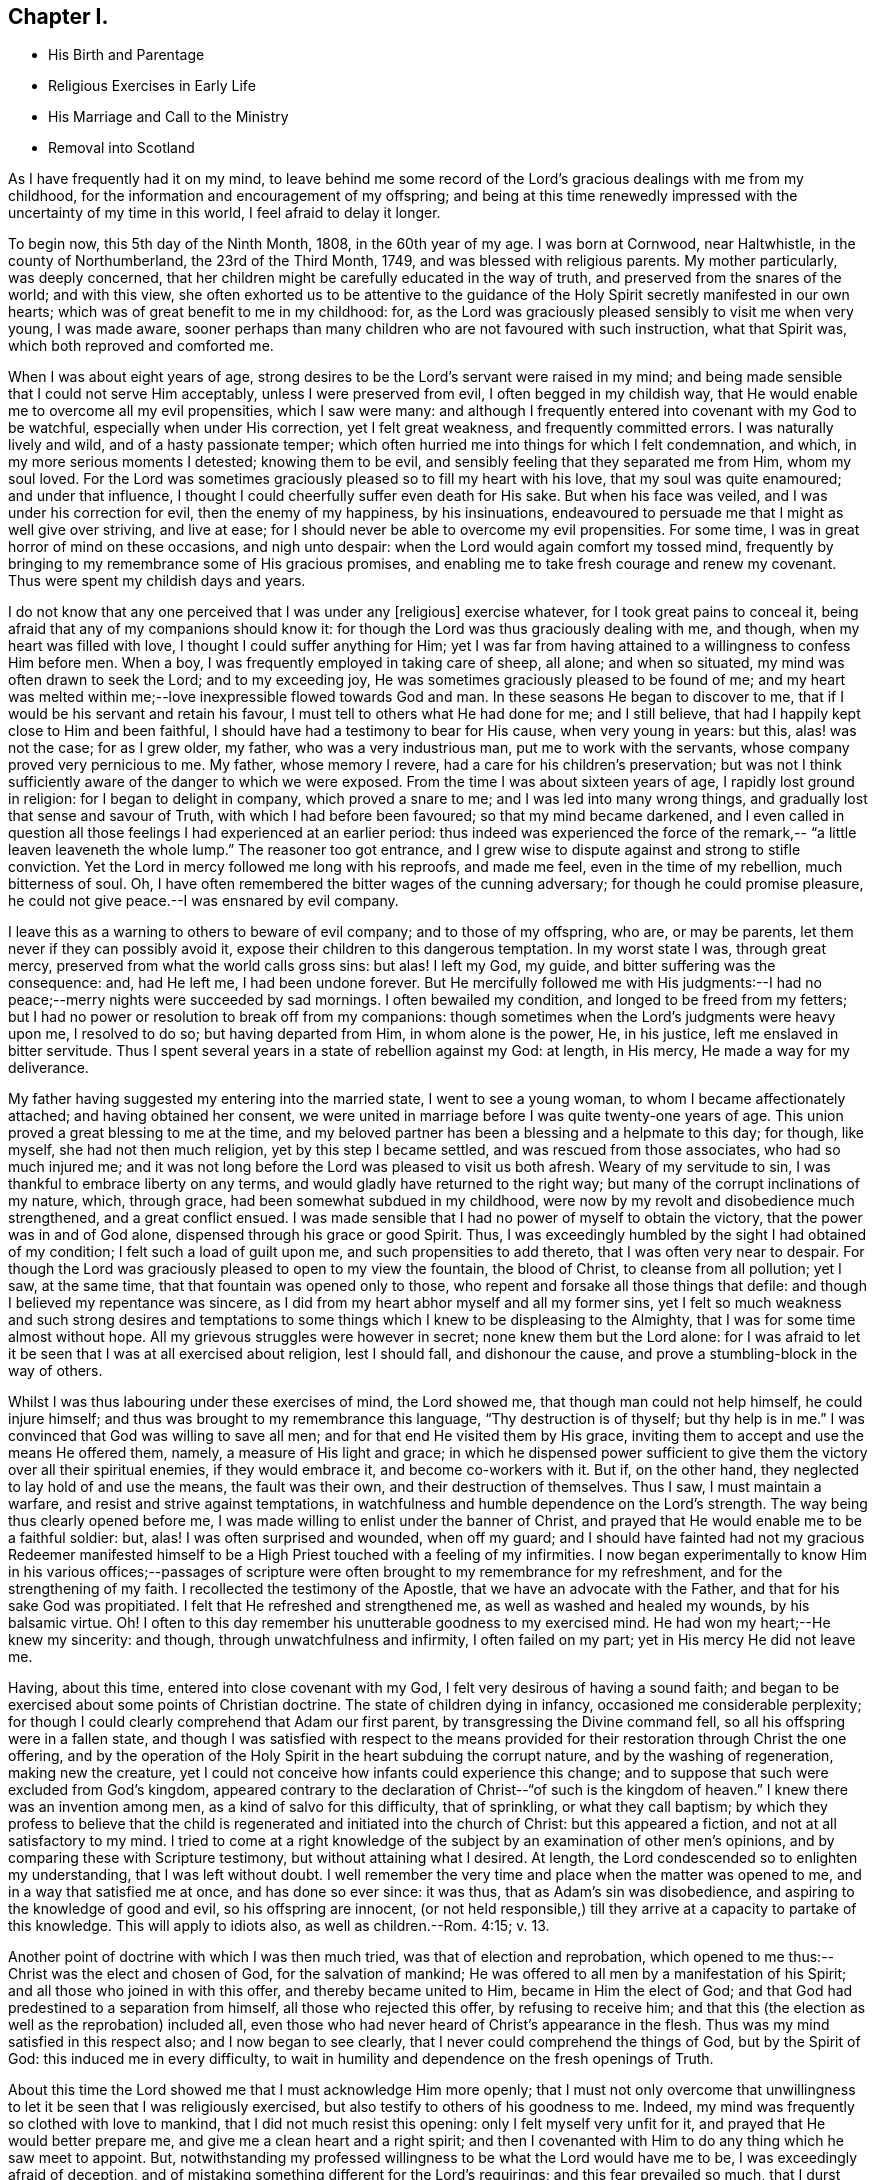 == Chapter I.

[.chapter-synopsis]
* His Birth and Parentage
* Religious Exercises in Early Life
* His Marriage and Call to the Ministry
* Removal into Scotland

As I have frequently had it on my mind,
to leave behind me some record of the Lord`'s gracious dealings with me from my childhood,
for the information and encouragement of my offspring;
and being at this time renewedly impressed with the uncertainty of my time in this world,
I feel afraid to delay it longer.

To begin now, this 5th day of the Ninth Month, 1808, in the 60th year of my age.
I was born at Cornwood, near Haltwhistle, in the county of Northumberland,
the 23rd of the Third Month, 1749, and was blessed with religious parents.
My mother particularly, was deeply concerned,
that her children might be carefully educated in the way of truth,
and preserved from the snares of the world; and with this view,
she often exhorted us to be attentive to the guidance of the
Holy Spirit secretly manifested in our own hearts;
which was of great benefit to me in my childhood: for,
as the Lord was graciously pleased sensibly to visit me when very young,
I was made aware,
sooner perhaps than many children who are not favoured with such instruction,
what that Spirit was, which both reproved and comforted me.

When I was about eight years of age,
strong desires to be the Lord`'s servant were raised in my mind;
and being made sensible that I could not serve Him acceptably,
unless I were preserved from evil, I often begged in my childish way,
that He would enable me to overcome all my evil propensities, which I saw were many:
and although I frequently entered into covenant with my God to be watchful,
especially when under His correction, yet I felt great weakness,
and frequently committed errors.
I was naturally lively and wild, and of a hasty passionate temper;
which often hurried me into things for which I felt condemnation, and which,
in my more serious moments I detested; knowing them to be evil,
and sensibly feeling that they separated me from Him, whom my soul loved.
For the Lord was sometimes graciously pleased so to fill my heart with his love,
that my soul was quite enamoured; and under that influence,
I thought I could cheerfully suffer even death for His sake.
But when his face was veiled, and I was under his correction for evil,
then the enemy of my happiness, by his insinuations,
endeavoured to persuade me that I might as well give over striving, and live at ease;
for I should never be able to overcome my evil propensities.
For some time, I was in great horror of mind on these occasions, and nigh unto despair:
when the Lord would again comfort my tossed mind,
frequently by bringing to my remembrance some of His gracious promises,
and enabling me to take fresh courage and renew my covenant.
Thus were spent my childish days and years.

I do not know that any one perceived that I was under any +++[+++religious]
exercise whatever, for I took great pains to conceal it,
being afraid that any of my companions should know it:
for though the Lord was thus graciously dealing with me, and though,
when my heart was filled with love, I thought I could suffer anything for Him;
yet I was far from having attained to a willingness to confess Him before men.
When a boy, I was frequently employed in taking care of sheep, all alone;
and when so situated, my mind was often drawn to seek the Lord; and to my exceeding joy,
He was sometimes graciously pleased to be found of me;
and my heart was melted within me;--love inexpressible flowed towards God and man.
In these seasons He began to discover to me,
that if I would be his servant and retain his favour,
I must tell to others what He had done for me; and I still believe,
that had I happily kept close to Him and been faithful,
I should have had a testimony to bear for His cause, when very young in years: but this,
alas! was not the case; for as I grew older, my father, who was a very industrious man,
put me to work with the servants, whose company proved very pernicious to me.
My father, whose memory I revere, had a care for his children`'s preservation;
but was not I think sufficiently aware of the danger to which we were exposed.
From the time I was about sixteen years of age, I rapidly lost ground in religion:
for I began to delight in company, which proved a snare to me;
and I was led into many wrong things, and gradually lost that sense and savour of Truth,
with which I had before been favoured; so that my mind became darkened,
and I even called in question all those feelings I had experienced at an earlier period:
thus indeed was experienced the force of the remark,--
"`a little leaven leaveneth the whole lump.`"
The reasoner too got entrance,
and I grew wise to dispute against and strong to stifle conviction.
Yet the Lord in mercy followed me long with his reproofs, and made me feel,
even in the time of my rebellion, much bitterness of soul.
Oh, I have often remembered the bitter wages of the cunning adversary;
for though he could promise pleasure,
he could not give peace.--I was ensnared by evil company.

I leave this as a warning to others to beware of evil company;
and to those of my offspring, who are, or may be parents,
let them never if they can possibly avoid it,
expose their children to this dangerous temptation.
In my worst state I was, through great mercy,
preserved from what the world calls gross sins: but alas!
I left my God, my guide, and bitter suffering was the consequence: and, had He left me,
I had been undone forever.
But He mercifully followed me with His judgments:--I had no
peace;--merry nights were succeeded by sad mornings.
I often bewailed my condition, and longed to be freed from my fetters;
but I had no power or resolution to break off from my companions:
though sometimes when the Lord`'s judgments were heavy upon me, I resolved to do so;
but having departed from Him, in whom alone is the power, He, in his justice,
left me enslaved in bitter servitude.
Thus I spent several years in a state of rebellion against my God: at length,
in His mercy, He made a way for my deliverance.

My father having suggested my entering into the married state,
I went to see a young woman, to whom I became affectionately attached;
and having obtained her consent,
we were united in marriage before I was quite twenty-one years of age.
This union proved a great blessing to me at the time,
and my beloved partner has been a blessing and a helpmate to this day; for though,
like myself, she had not then much religion, yet by this step I became settled,
and was rescued from those associates, who had so much injured me;
and it was not long before the Lord was pleased to visit us both afresh.
Weary of my servitude to sin, I was thankful to embrace liberty on any terms,
and would gladly have returned to the right way;
but many of the corrupt inclinations of my nature, which, through grace,
had been somewhat subdued in my childhood,
were now by my revolt and disobedience much strengthened, and a great conflict ensued.
I was made sensible that I had no power of myself to obtain the victory,
that the power was in and of God alone, dispensed through his grace or good Spirit.
Thus, I was exceedingly humbled by the sight I had obtained of my condition;
I felt such a load of guilt upon me, and such propensities to add thereto,
that I was often very near to despair.
For though the Lord was graciously pleased to open to my view the fountain,
the blood of Christ, to cleanse from all pollution; yet I saw, at the same time,
that that fountain was opened only to those,
who repent and forsake all those things that defile:
and though I believed my repentance was sincere,
as I did from my heart abhor myself and all my former sins,
yet I felt so much weakness and such strong desires and temptations
to some things which I knew to be displeasing to the Almighty,
that I was for some time almost without hope.
All my grievous struggles were however in secret; none knew them but the Lord alone:
for I was afraid to let it be seen that I was at all exercised about religion,
lest I should fall, and dishonour the cause,
and prove a stumbling-block in the way of others.

Whilst I was thus labouring under these exercises of mind, the Lord showed me,
that though man could not help himself, he could injure himself;
and thus was brought to my remembrance this language, "`Thy destruction is of thyself;
but thy help is in me.`"
I was convinced that God was willing to save all men;
and for that end He visited them by His grace,
inviting them to accept and use the means He offered them, namely,
a measure of His light and grace;
in which he dispensed power sufficient to give them the
victory over all their spiritual enemies,
if they would embrace it, and become co-workers with it.
But if, on the other hand, they neglected to lay hold of and use the means,
the fault was their own, and their destruction of themselves.
Thus I saw, I must maintain a warfare, and resist and strive against temptations,
in watchfulness and humble dependence on the Lord`'s strength.
The way being thus clearly opened before me,
I was made willing to enlist under the banner of Christ,
and prayed that He would enable me to be a faithful soldier: but, alas!
I was often surprised and wounded, when off my guard;
and I should have fainted had not my gracious Redeemer manifested
himself to be a High Priest touched with a feeling of my infirmities.
I now began experimentally to know Him in his various offices;--passages of
scripture were often brought to my remembrance for my refreshment,
and for the strengthening of my faith.
I recollected the testimony of the Apostle, that we have an advocate with the Father,
and that for his sake God was propitiated.
I felt that He refreshed and strengthened me, as well as washed and healed my wounds,
by his balsamic virtue.
Oh!
I often to this day remember his unutterable goodness to my exercised mind.
He had won my heart;--He knew my sincerity: and though,
through unwatchfulness and infirmity, I often failed on my part;
yet in His mercy He did not leave me.

Having, about this time, entered into close covenant with my God,
I felt very desirous of having a sound faith;
and began to be exercised about some points of Christian doctrine.
The state of children dying in infancy, occasioned me considerable perplexity;
for though I could clearly comprehend that Adam our first parent,
by transgressing the Divine command fell, so all his offspring were in a fallen state,
and though I was satisfied with respect to the means provided
for their restoration through Christ the one offering,
and by the operation of the Holy Spirit in the heart subduing the corrupt nature,
and by the washing of regeneration, making new the creature,
yet I could not conceive how infants could experience this change;
and to suppose that such were excluded from God`'s kingdom,
appeared contrary to the declaration of Christ--"`of such is the kingdom of heaven.`"
I knew there was an invention among men, as a kind of salvo for this difficulty,
that of sprinkling, or what they call baptism;
by which they profess to believe that the child is
regenerated and initiated into the church of Christ:
but this appeared a fiction, and not at all satisfactory to my mind.
I tried to come at a right knowledge of the subject by
an examination of other men`'s opinions,
and by comparing these with Scripture testimony, but without attaining what I desired.
At length, the Lord condescended so to enlighten my understanding,
that I was left without doubt.
I well remember the very time and place when the matter was opened to me,
and in a way that satisfied me at once, and has done so ever since: it was thus,
that as Adam`'s sin was disobedience, and aspiring to the knowledge of good and evil,
so his offspring are innocent,
(or not held responsible,) till they arrive at a capacity to partake of this knowledge.
This will apply to idiots also, as well as children.--Rom. 4:15; v. 13.

Another point of doctrine with which I was then much tried,
was that of election and reprobation,
which opened to me thus:--Christ was the elect and chosen of God,
for the salvation of mankind; He was offered to all men by a manifestation of his Spirit;
and all those who joined in with this offer, and thereby became united to Him,
became in Him the elect of God;
and that God had predestined to a separation from himself,
all those who rejected this offer, by refusing to receive him;
and that this (the election as well as the reprobation) included all,
even those who had never heard of Christ`'s appearance in the flesh.
Thus was my mind satisfied in this respect also; and I now began to see clearly,
that I never could comprehend the things of God, but by the Spirit of God:
this induced me in every difficulty,
to wait in humility and dependence on the fresh openings of Truth.

About this time the Lord showed me that I must acknowledge Him more openly;
that I must not only overcome that unwillingness to let
it be seen that I was religiously exercised,
but also testify to others of his goodness to me.
Indeed, my mind was frequently so clothed with love to mankind,
that I did not much resist this opening: only I felt myself very unfit for it,
and prayed that He would better prepare me, and give me a clean heart and a right spirit;
and then I covenanted with Him to do any thing which he saw meet to appoint.
But, notwithstanding my professed willingness to be what the Lord would have me to be,
I was exceedingly afraid of deception,
and of mistaking something different for the Lord`'s requirings;
and this fear prevailed so much, that I durst hardly go to meeting, and when there,
was fearful of turning my mind to a right exercise,
lest something should be presented for me to say.
The Lord was then displeased with me, and let me see that my heart was deceitful,
and not right in His sight; that this fear was caused by self-will;
and in displeasure He seemed to leave me.
Greatly did I now bemoan my situation, and in deep sorrow and repentance,
did I entreat Him to return and strengthen me,
promising to strive against that fearfulness.
In mercy He inclined his ear, and shortly afterwards in a meeting,
impressed my mind with a few words, accompanied with such an impulse,
as I had not before felt;
which left me no doubt that the Lord required me to express them.
After having done so, my heart was so filled with peace,
that it seemed not only like a vessel full, but running over with praises to the Lord,
who had thus strengthened me to do his will:
for though it was a very little simple matter that was
thus brought to my mind I scarce know how,
yet, "`as the wind bloweth where it listeth, and thou hearest the sound thereof,
but canst not tell whence it comes nor whither it goes,`" so
appeared to me the influence of the Spirit,
with respect to that little offering;
and so it has been ever since with respect to
communications in the line of gospel ministry.

From this time my heart was dedicated to the Lord and his service, being desirous,
above all things, to know and do his will;
and though I often fell short through weakness, yet the Lord, in his unspeakable mercy,
did not leave me, but corrected and restored me again to favour;
so that I have great cause to praise Him, for by his rod, as well as his staff,
He hath comforted me.

I continued to express a few words in meetings, when thus impressed,
and was favoured with the answer of peace;
and as I carefully attended to the impulse or motion of the Spirit,
my gift gradually increased, and faith was given me to stand up,
even when I felt only the impulse, and very few words were presented to my mind;
but matter would sometimes flow to my admiration,
and to the enlargement of my communications.

My first appearance as a minister was, I believe, little expected by most Friends; yet,
as far as I ever understood, they were generally satisfied.
From the love I felt to flow to the people,
I was sometimes desirous that something might be given me to say to them,
but these desires were generally disappointed; it was shewn to me they were wrong,
and had their origin in self-will, and were to be rejected;
and that gospel ministry should be exercised and in
great simplicity and resignation to the Divine will,
without human labour or creaturely contrivance.
Thus I was instructed to wait in humble dependence.

In a short time, my faith was more particularly tried,
for the Lord was pleased to withdraw the gift +++[+++of the ministry]
for some time, I think about six months, so that I had nothing to communicate;
in this time, did the enemy endeavour to mislead me,
by presenting to my mind such specious openings and fields of doctrine,
that I was sometimes nearly deceived; but the impulse was wanting,
which I had been convinced was as the voice of my true guide,
and without which I durst not move: but the enemy endeavoured to imitate that also;
in this attempt, however, the counterfeit and the snare were more manifest.
Though the Lord was pleased to permit me to be thus tried,
in his great mercy and by his own invisible power he preserved me
from yielding to any of the temptations with which I was assailed;
and often at the close of meetings, when I had been thus tempted,
He filled my heart with thankfulness: in His own time however,
he returned with that sweet simple evidence, which had been my unfailing guide,
and which continues to be so to the present day.
I have been the more particular in my remarks on the ministry,
knowing that many snares are laid by the enemy,
even for such as have made a right beginning; and to those so tried,
my experience may perhaps afford some instruction.
If such an one should see this, I would say to him, "`I entreat thee never to move,
without that fresh feeling of the Divine impulse, which was thy guide in the beginning,
whatever fields of doctrine may be spread before thee,
or however clearly thou mayst see the states of the people.`"
It is not always necessary to speak, when we see things;
but we must sometimes conceal the vision, and always wait the Lord`'s command:
if we do otherwise, we shall lose our guide, and be involved in confusion.

My beloved wife had, before this time, come forth in public testimony as a minister;
which was a great comfort to me.
Being now enlisted in earnest, in a while I conceived it my duty to leave home,
and visit Friends in their meetings: this I performed in several counties in England;
and was also frequently engaged in visiting Friends`' families in different places:
and though I felt myself a very poor, weak, insignificant servant,
yet I had often to adore the goodness of God,
in condescending so to enable me to serve him, as to obtain peace.

About this time, (1783,) a very trying exercise came upon me,
from an apprehension that the Lord called me to
leave my native country and near connections,
and go to reside in Scotland.
The prospect really looked very discouraging.
There were few Friends at Edinburgh,
which was the first place pointed out to me;--I had a young family,
and how to provide for them I could not tell.
But, after some secret struggles,
my mind was relieved through resignation to the Divine will;
and I felt greatly encouraged by my dear wife`'s informing me,
that she also had a similar prospect: she knew nothing of mine,
as I had kept it to myself; but when we came to open our views to each other,
and found them so much in unison, our faith was strengthened.
But when we informed some of our near connections of our prospects, it was different:
my valuable mother discouraged us much at first;
setting before us the disadvantages of bringing up a family,
where there were so few Friends,
and how our children would be exposed to mix with the people in marriage, etc.
In a short time, however, she acknowledged that what she had said,
in the way of discouragement, had occasioned her much uneasiness,
and that she saw it had originated in her unwillingness to part with us;
that she could now say, "`Go; and I believe the Lord will go with you.`"
Thus was way gradually made for us in the minds of our relations and friends,
and to Scotland we came with our seven children in the year 1784.
In this country we have had many and various exercises,
many removals from one place to another, under an apprehension of duty;
but though we have been like pilgrims,
the Lord has in his abundant goodness fully satisfied us,
that our coming was in the way of our duty.
He has been truly our Shepherd, and we have not lacked.

+++[+++My dear father has not left any record of this period of his first coming to Edinburgh,
but it is known to have been one of peculiar trial and difficulty.
There were at that time but very few in profession with Friends,
and even of this small number,
the greater part had so much departed from their principles,
and had become in their manners, their language, and their dress,
so conformed to the fashions of the world,
that there was little or nothing left to distinguish them; and in this state of things,
as might have been expected, the discipline of the Society was scarcely supported at all.
Monthly Meetings had ceased to be held,
and it could not be ascertained who were or were not entitled to membership.

During this time of deep and painful exercise, his faith in his Almighty helper,
whose cause he had espoused, was mercifully sustained; and being enabled to persevere,
his labours were ultimately blessed with considerable success.
By the assistance of some Friends in the ministry,
who were drawn to visit this nearly desolate part of the heritage,
the discipline was before long, measurably restored,
and a few well concerned Friends raised up to conduct the affairs of the Society.
Among those who laboured in this work of reformation,
were our valued friends George Dillwyn of America, who was then residing in England,
and Henry Tuke of York, who visited Edinburgh about this time.

At Aberdeen and its neighbouring meetings, the state of things was also very discouraging.
It is true, they had not ceased to hold Monthly Meetings,
but the right exercise of the discipline was inefficiently supported;
and in order to its revival, it was found needful both there and at Edinburgh,
to make up lists of such as might be considered members or claimed to be such.
During his first residence in the neighbourhood of Edinburgh,
he occupied a small dairy farm about two miles from meeting;
but his stay here was but of short duration.
In about two years, under an impression of religious duty, he moved to Aberdeen,
where during his stay there, about two years more,
he opened a small grocery shop for the support of his family.
In the early part of the year 1788 he left Aberdeen,
and went to occupy a farm about fourteen miles farther north, near Kinmuck meeting;
and when not absent on religious service, this continued to be his home till 1794,
when he left it to pay a visit in the love of the gospel to Friends in America,
as stated in his own account.

It appears,
he received a certificate from his Monthly Meeting in the Eleventh Month 1789,
to visit Friends of the Quarterly Meeting of Cumberland, and the Meetings adjacent.
This visit, of which he has not left any account, was performed chiefly, it is believed,
on foot; as were also many of his journeys to attend the Half-year`'s Meeting,
in travelling to and from Edinburgh.
He has been heard to say, that he and his companions when on some of these journeys,
after walking as far as they were well able, were refused lodgings at some of the Inns,
partly from their not appearing like profitable guests,
and also on some occasions from the remains of a prejudice against Friends,
which many in that day still entertained.
The distance from Kinmuck to Edinburgh is upwards of 120 miles.
